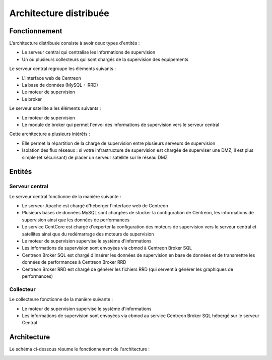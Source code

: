 .. _archi_poller:

=======================
Architecture distribuée
=======================

**************
Fonctionnement
**************

L'architecture distribuée consiste à avoir deux types d'entités :

* Le serveur central qui centralise les informations de supervision
* Un ou plusieurs collecteurs qui sont chargés de la supervision des équipements

Le serveur central regroupe les éléments suivants :

* L'interface web de Centreon
* La base de données (MySQL + RRD)
* Le moteur de supervision
* Le broker

Le serveur satellite a les éléments suivants :

* Le moteur de supervision
* Le module de broker qui permet l'envoi des informations de supervision vers le serveur central

Cette architecture a plusieurs intérêts :

* Elle permet la répartition de la charge de supervision entre plusieurs serveurs de supervision
* Isolation des flux réseaux : si votre infrastructure de supervision est chargée de superviser une DMZ, il est plus simple (et sécurisant) de placer un serveur satellite sur le réseau DMZ

*******
Entités
*******

Serveur central
===============

Le serveur central fonctionne de la manière suivante :

* Le serveur Apache est chargé d'héberger l'interface web de Centreon
* Plusieurs bases de données MySQL sont chargées de stocker la configuration de Centreon, les informations de supervision ainsi que les données de performances
* Le service CentCore est chargé d'exporter la configuration des moteurs de supervision vers le serveur central et satellites ainsi que du redémarrage des moteurs de supervision
* Le moteur de supervision supervise le système d'informations
* Les informations de supervision sont envoyées via cbmod à Centreon Broker SQL
* Centreon Broker SQL est chargé d'insérer les données de supervision en base de données et de transmettre les données de performances à Centreon Broker RRD
* Centreon Broker RRD est chargé de générer les fichiers RRD (qui servent à générer les graphiques de performances)

Collecteur
==========

Le collecteure fonctionne de la manière suivante :

* Le moteur de supervision supervise le système d'informations
* Les informations de supervision sont envoyées via cbmod au service Centreon Broker SQL hébergé sur le serveur Central

************
Architecture
************

Le schéma ci-dessous résume le fonctionnement de l'architecture :

.. image :: /images/architecture/Architecture_distributed.png
   :align: center
   :scale: 65%
